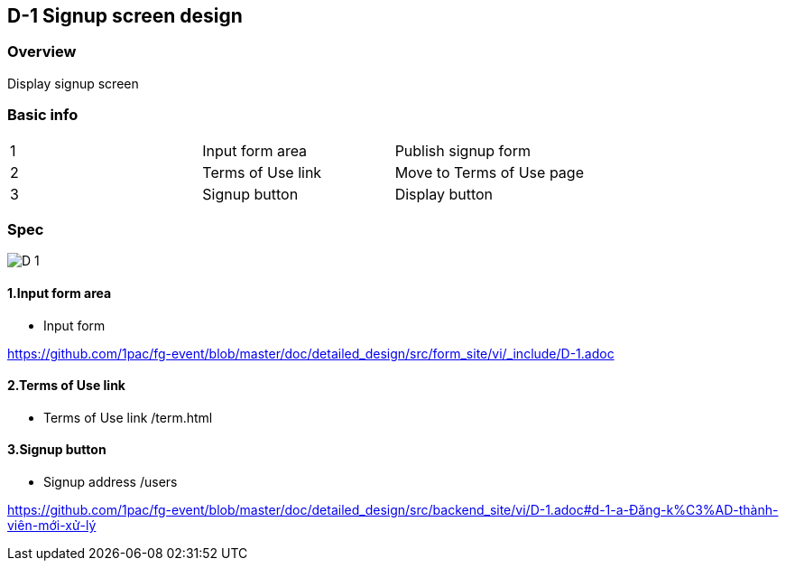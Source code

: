 == D-1 Signup screen design

=== Overview

Display signup screen 

=== Basic info

|=================================
|1       |Input form area    |Publish signup form 
|2       |Terms of Use link   |Move to Terms of Use page
|3       |Signup button   |Display button 
|=================================


<<<

=== Spec

image::https://github.com/1pac/fg-event/blob/master/doc/detailed_design/src/frontend_site/assets/D-1.png[]


==== 1.Input form area 

** Input form

https://github.com/1pac/fg-event/blob/master/doc/detailed_design/src/form_site/vi/_include/D-1.adoc

==== 2.Terms of Use link

** Terms of Use link /term.html

==== 3.Signup button

** Signup address /users

https://github.com/1pac/fg-event/blob/master/doc/detailed_design/src/backend_site/vi/D-1.adoc#d-1-a-Đăng-k%C3%AD-thành-viên-mới-xử-lý


